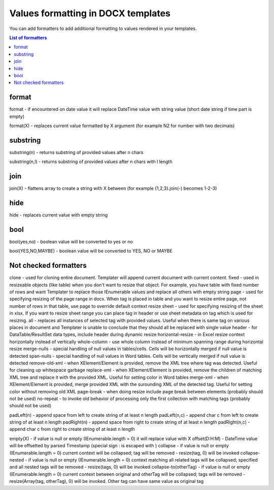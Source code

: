 Values formatting in DOCX templates
===================================

You can add formatters to add additional formatting to values rendered in your templates.

.. contents:: List of formatters
   :local:
   :depth: 1

format
------

format - if encountered on date value it will replace DateTime value with string value (short date string if time part is empty)

format(X) - replaces current value formatted by X argument (for example N2 for number with two decimals)

substring
---------

substring(n) - returns substring of provided values after n chars

substring(n,l) - returns substring of provided values after n chars with l length

join
----

join(X) - flattens array to create a string with X between (for example {1,2,3}.join(-) becomes 1-2-3)

hide
----

hide - replaces current value with empty string

bool
----

bool(yes,no) - boolean value will be converted to yes or no

bool(YES,NO,MAYBE) - boolean value will be converted to YES, NO or MAYBE


Not checked formatters
----------------------


clone - used for cloning entire document. Templater will append current document with current content.
fixed - used in resizeable objects (like table) when you don't want to resize that object. For example, you have table with fixed number of rows and want Templater to replace those IEnumerable values and replace all others with empty string
page - used for specifying resizing of the page range in docx. When tag is placed in table and you want to resize entire page, not number of rows in that table, use page to override default context resize
sheet - used for specifying resizing of the sheet in xlsx. If you want to resize sheet range you can place tag in header or use sheet metadata on tag which is used for resizing.
all - replaces all instances of selected tag with provided values. Useful when there is same tag on various places in document and Templater is unable to conclude that they should all be replaced with single value
header - for DataTable/ResultSet data types, include header during dynamic resize
horizontal-resize - in Excel resize context horizontally instead of vertically
whole-column - use whole column instead of minimum spanning range during horizontal resize
merge-nulls - special handling of null values in tables/cells. Cells will be horizontally merged if null value is detected
span-nulls - special handling of null values in Word tables. Cells will be vertically merged if null value is detected
remove-old-xml - when XElement/Element is provided, remove the XML tree where tag was detected. Useful for cleaning up whitespace garbage
replace-xml - when XElement/Element is provided, remove the children of matching XML tree and replace it with the provided XML. Useful for setting color in Word tables
merge-xml - when XElement/Element is provided, merge provided XML with the surounding XML of the detected tag. Useful for setting color without removing old XML
page-break - when doing resize include page break between elements (probably should not be used)
no-repeat - to invoke old behavior of processing only the first collection with matching tags (probably should not be used)


padLeft(n) - append space from left to create string of at least n length
padLeft(n,c) - append char c from left to create string of at least n length
padRight(n) - append space from right to create string of at least n length
padRight(n,c) - append char c from right to create string of at least n length

empty(X) - if value is null or empty (IEnumerable.length = 0) it will replace value with X
offset(D\:H:M) - DateTime value will be offsetted by parsed Timestamp (special sign : is escaped with \)
collapse - if value is null or empty (IEnumerable.length = 0) current context will be collapsed; tag will be removed - resize(tag, 0) will be invoked
collapse-nested - if value is null or empty (IEnumerable.length = 0) context matching all related tags will be collapsed; specified and all nested tags will be removed - resize(tags, 0) will be invoked
collapse-to(otherTag) - if value is null or empty (IEnumerable.length = 0) current context between original and otherTag will be collapsed; tags will be removed - resize(Array(tag, otherTag), 0) will be invoked. Other tag can have same value as original tag